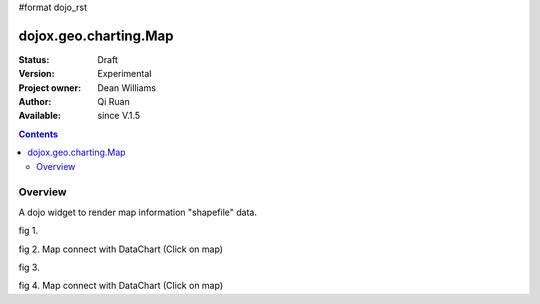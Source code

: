 #format dojo_rst


dojox.geo.charting.Map
======================

:Status: Draft
:Version: Experimental
:Project owner: Dean Williams
:Author: Qi Ruan
:Available: since V.1.5

.. contents::
   :depth: 2

Overview
--------

A dojo widget to render map information "shapefile" data. 

.. code-block :: javascript
 :linenos:
    
 dojo.require("dojox.geo.charting.Map");

 dojo.addOnLoad(function(){
	var USStates = new dojox.geo.charting.Map("USStates", "../resources/data/USStates.json");
	USStates.setMarkerData("../resources/markers/USStates.json");
 });
 

.. code-block :: html
 :linenos:
 
 <h1>Simple Maps,support zoom in and zoom out.</h1>
 <div class="mapContainer" style="display:block;" id="USStates"></div>


fig 1.

.. cv-compound::
  :type: inline
  :height: 430
  :version: 1.4

  .. cv:: html

    <iframe width='100%'  height='320px' src="http://dleadt.torolab.ibm.com/dl/dojo_1_5/dojox/geo/charting/tests/test1.html"></iframe>


fig 2. Map connect with DataChart (Click on map)

.. cv-compound::
  :type: inline
  :height: 430
  :version: 1.4

  .. cv:: html

    <iframe width='100%'  height='320px' src="http://dleadt.torolab.ibm.com/dl/dojo_1_5/dojox/geo/charting/tests/test2.html"></iframe> 


fig 3.

.. cv-compound::
  :type: inline
  :height: 430
  :version: 1.4

  .. cv:: html

    <iframe width='100%'  height='320px' src="http://dleadt.torolab.ibm.com/dl/dojo_1_5/dojox/geo/charting/tests/test1.html"></iframe>


fig 4. Map connect with DataChart (Click on map)

.. cv-compound::
  :type: inline
  :height: 430
  :version: 1.4

  .. cv:: html

    <iframe width='100%'  height='320px' src="http://dleadt.torolab.ibm.com/dl/dojo_1_5/dojox/geo/charting/tests/test2.html"></iframe>   
  
